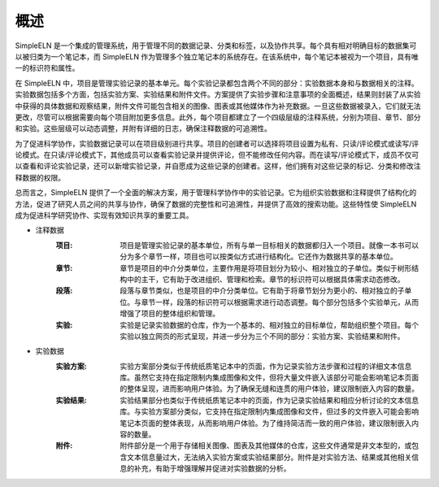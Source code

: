 .. _project-management-overview:

.. rst-class:: title-center
    
#################################################
概述
#################################################

SimpleELN 是一个集成的管理系统，用于管理不同的数据记录、分类和标签，以及协作共享。每个具有相对明确目标的数据集可以被归类为一个笔记本，而 SimpleELN 作为管理多个独立笔记本的系统存在。在该系统中，每个笔记本被视为一个项目，具有唯一的标识符和属性。

在 SimpleELN 中，项目是管理实验记录的基本单元。每个实验记录都包含两个不同的部分：实验数据本身和与数据相关的注释。实验数据包括多个方面，包括实验方案、实验结果和附件文件。方案提供了实验步骤和注意事项的全面概述，结果则封装了从实验中获得的具体数据和观察结果，附件文件可能包含相关的图像、图表或其他媒体作为补充数据。一旦这些数据被录入，它们就无法更改，尽管可以根据需要向每个项目附加更多信息。此外，每个项目都建立了一个四级层级的注释系统，分别为项目、章节、部分和实验。这些层级可以动态调整，并附有详细的日志，确保注释数据的可追溯性。

为了促进科学协作，实验数据记录可以在项目级别进行共享。项目的创建者可以选择将项目设置为私有、只读/评论模式或读写/评论模式。在只读/评论模式下，其他成员可以查看实验记录并提供评论，但不能修改任何内容。而在读写/评论模式下，成员不仅可以查看和评论实验记录，还可以新增实验记录，并自愿成为这些记录的创建者。这样，他们拥有对这些记录的标记、分类和修改注释数据的权限。

总而言之，SimpleELN 提供了一个全面的解决方案，用于管理科学协作中的实验记录。它为组织实验数据和注释提供了结构化的方法，促进了研究人员之间的共享与协作，确保了数据的完整性和可追溯性，并提供了高效的搜索功能。这些特性使 SimpleELN 成为促进科学研究协作、实现有效知识共享的重要工具。

- 注释数据
    :项目: 项目是管理实验记录的基本单位，所有与单一目标相关的数据都归入一个项目。就像一本书可以分为多个章节一样，项目也可以按类似方式进行结构化。它还作为数据共享的基本单位。
    
    :章节: 章节是项目的中介分类单位，主要作用是将项目划分为较小、相对独立的子单位。类似于树形结构中的主干，它有助于改进组织、管理和检索。章节的标识符可以根据具体需求动态修改。
    
    :段落: 段落与章节类似，也是项目的中介分类单位。它有助于将章节划分为更小的、相对独立的子单位。与章节一样，段落的标识符可以根据需求进行动态调整。每个部分包括多个实验单元，从而增强了项目的整体组织和管理。
    
    :实验: 实验是记录实验数据的仓库，作为一个基本的、相对独立的目标单位，帮助组织整个项目。每个实验以独立网页的形式呈现，并进一步分为三个不同的部分：实验方案、实验结果和附件。
    
- 实验数据
    :实验方案: 实验方案部分类似于传统纸质笔记本中的页面，作为记录实验方法步骤和过程的详细文本信息库。虽然它支持在指定限制内集成图像和文件，但将大量文件嵌入该部分可能会影响笔记本页面的整体呈现，进而影响用户体验。为了确保无缝和连贯的用户体验，建议限制嵌入内容的数量。
    
    :实验结果: 实验结果部分也类似于传统纸质笔记本中的页面，作为记录实验结果和相应分析讨论的文本信息库。与实验方案部分类似，它支持在指定限制内集成图像和文件，但过多的文件嵌入可能会影响笔记本页面的整体表现，从而影响用户体验。为了维持简洁而一致的用户体验，建议限制嵌入内容的数量。
    
    :附件: 附件部分是一个用于存储相关图像、图表及其他媒体的仓库，这些文件通常是非文本型的，或包含文本信息量过大，无法纳入实验方案或实验结果部分。附件是对实验方法、结果或其他相关信息的补充，有助于增强理解并促进对实验数据的分析。
    
    


